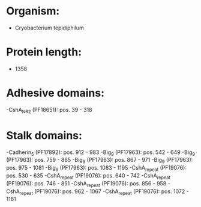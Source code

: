 * Organism:
- Cryobacterium tepidiphilum
* Protein length:
- 1358
* Adhesive domains:
-CshA_NR2 (PF18651): pos. 39 - 318
* Stalk domains:
-Cadherin_5 (PF17892): pos. 912 - 983
-Big_9 (PF17963): pos. 542 - 649
-Big_9 (PF17963): pos. 759 - 865
-Big_9 (PF17963): pos. 867 - 971
-Big_9 (PF17963): pos. 975 - 1081
-Big_9 (PF17963): pos. 1083 - 1195
-CshA_repeat (PF19076): pos. 530 - 635
-CshA_repeat (PF19076): pos. 640 - 742
-CshA_repeat (PF19076): pos. 746 - 851
-CshA_repeat (PF19076): pos. 856 - 958
-CshA_repeat (PF19076): pos. 962 - 1067
-CshA_repeat (PF19076): pos. 1072 - 1181

